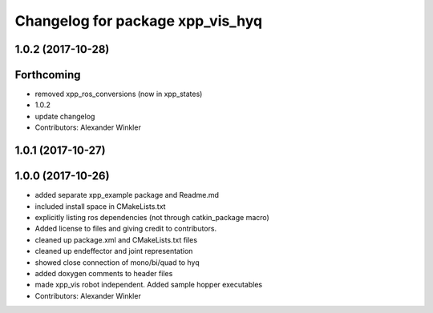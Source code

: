 ^^^^^^^^^^^^^^^^^^^^^^^^^^^^^^^^^
Changelog for package xpp_vis_hyq
^^^^^^^^^^^^^^^^^^^^^^^^^^^^^^^^^

1.0.2 (2017-10-28)
------------------

Forthcoming
-----------
* removed xpp_ros_conversions (now in xpp_states)
* 1.0.2
* update changelog
* Contributors: Alexander Winkler

1.0.1 (2017-10-27)
------------------

1.0.0 (2017-10-26)
------------------
* added separate xpp_example package and Readme.md
* included install space in CMakeLists.txt
* explicitly listing ros dependencies (not through catkin_package macro)
* Added license to files and giving credit to contributors.
* cleaned up package.xml and CMakeLists.txt files
* cleaned up endeffector and joint representation
* showed close connection of mono/bi/quad to hyq
* added doxygen comments to header files
* made xpp_vis robot independent. Added sample hopper executables
* Contributors: Alexander Winkler
